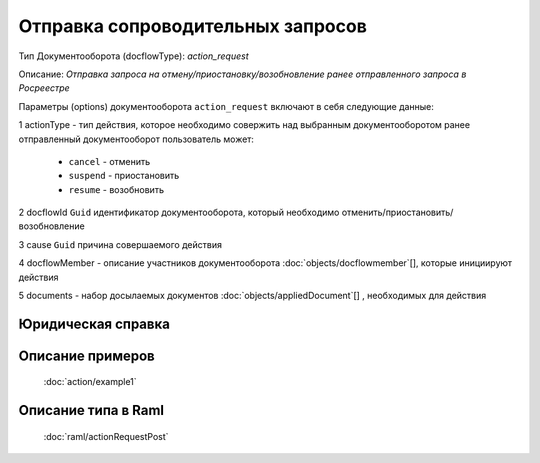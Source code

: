 Отправка сопроводительных запросов
================

Тип Документооборота (docflowType): *action_request*

Описание: *Отправка запроса на отмену/приостановку/возобновление ранее отправленного запроса в Росреестре*

Параметры (options) документооборота ``action_request`` включают в себя следующие данные:

1 actionType - тип действия, которое необходимо совержить над выбранным документооборотом
ранее отправленный документооборот пользователь может:

    - ``cancel`` - отменить
    - ``suspend`` - приостановить
    - ``resume`` - возобновить

2 docflowId ``Guid`` идентификатор документооборота, который необходимо отменить/приостановить/возобновление

3 cause ``Guid`` причина совершаемого действия 

4 docflowMember - описание участников документооборота  :doc:`objects/docflowmember`[], которые инициируют действия 

5 documents  - набор досылаемых документов :doc:`objects/appliedDocument`[] , необходимых для действия

*************
Юридическая справка
*************




*************
Описание примеров
*************

  :doc:`action/example1`

*************
Описание типа в Raml
*************

   :doc:`raml/actionRequestPost`